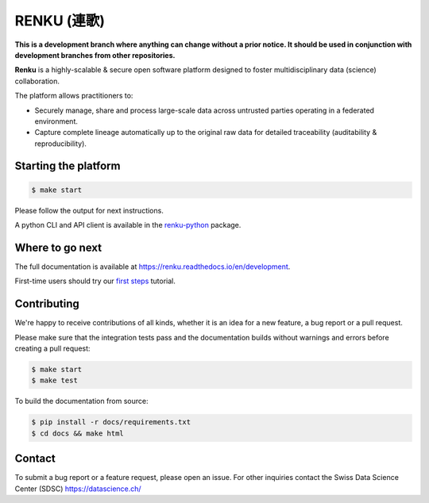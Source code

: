 ..
    Copyright 2017 - Swiss Data Science Center (SDSC)
    A partnership between École Polytechnique Fédérale de Lausanne (EPFL) and
    Eidgenössische Technische Hochschule Zürich (ETHZ).

    Licensed under the Apache License, Version 2.0 (the "License");
    you may not use this file except in compliance with the License.
    You may obtain a copy of the License at

        http://www.apache.org/licenses/LICENSE-2.0

    Unless required by applicable law or agreed to in writing, software
    distributed under the License is distributed on an "AS IS" BASIS,
    WITHOUT WARRANTIES OR CONDITIONS OF ANY KIND, either express or implied.
    See the License for the specific language governing permissions and
    limitations under the License... raw:: html

RENKU (連歌)
============

.. image:: https://img.shields.io/travis/SwissDataScienceCenter/renku.svg
   :target: https://travis-ci.org/SwissDataScienceCenter/renku

.. image:: https://readthedocs.org/projects/renku/badge/?version=development
    :target: http://renku.readthedocs.io/en/development/?badge=development
    :alt: Documentation Status

**This is a development branch where anything can change without a prior notice.
It should be used in conjunction with development branches from other repositories.**

**Renku** is a highly-scalable & secure open software platform designed to
foster multidisciplinary data (science) collaboration.

The platform allows practitioners to:

* Securely manage, share and process large-scale data across untrusted
  parties operating in a federated environment.

* Capture complete lineage automatically up to the original raw data for
  detailed traceability (auditability & reproducibility).


Starting the platform
------------------

.. code:: console

    $ make start

Please follow the output for next instructions.

A python CLI and API client is available in the `renku-python
<https://github.com/SwissDataScienceCenter/renku-python>`_ package.


Where to go next
----------------

The full documentation is available at
https://renku.readthedocs.io/en/development.

First-time users should try our `first steps
<https://renku.readthedocs.io/en/development/user/firststeps.html>`_ tutorial.


Contributing
------------

We're happy to receive contributions of all kinds, whether it is an idea for a
new feature, a bug report or a pull request.

Please make sure that the integration tests pass and the documentation builds
without warnings and errors before creating a pull request:

.. code-block:: console

    $ make start
    $ make test

To build the documentation from source:

.. code-block:: console

    $ pip install -r docs/requirements.txt
    $ cd docs && make html


Contact
-------

To submit a bug report or a feature request, please open an issue. For other
inquiries contact the Swiss Data Science Center (SDSC) https://datascience.ch/
